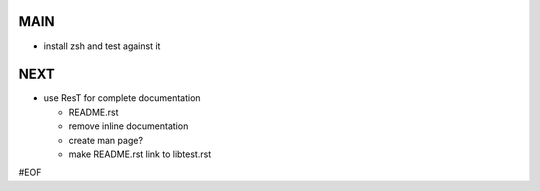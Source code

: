 MAIN
====

+ install zsh and test against it
  

NEXT
====

+ use ResT for complete documentation

  - README.rst
  - remove inline documentation
  - create man page?
  - make README.rst link to libtest.rst


#EOF
